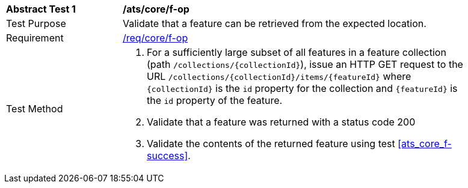 [[ats_core_f-op]]
[width="90%",cols="2,6a"]
|===
^|*Abstract Test {counter:ats-id}* |*/ats/core/f-op*
^|Test Purpose |Validate that a feature can be retrieved from the expected location.
^|Requirement |<<req_core_f-op,/req/core/f-op>>
^|Test Method |. For a sufficiently large subset of all features in a feature collection (path `/collections/{collectionId}`), issue an HTTP GET request to the URL `/collections/{collectionId}/items/{featureId}` where `{collectionId}` is the `id` property for the collection and `{featureId}` is the `id` property of the feature.
. Validate that a feature was returned with a status code 200
. Validate the contents of the returned feature using test <<ats_core_f-success>>.
|===
